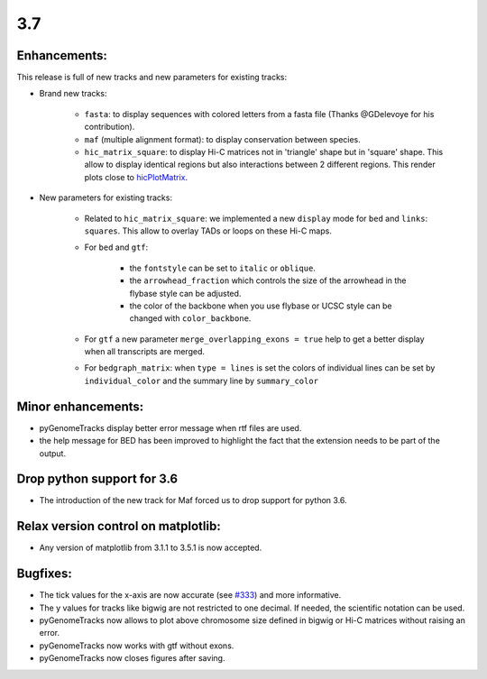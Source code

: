 3.7
===


Enhancements:
^^^^^^^^^^^^^

This release is full of new tracks and new parameters for existing tracks:

- Brand new tracks:

    - ``fasta``: to display sequences with colored letters from a fasta file (Thanks @GDelevoye for his contribution).

    - ``maf`` (multiple alignment format): to display conservation between species.

    - ``hic_matrix_square``: to display Hi-C matrices not in 'triangle' shape but in 'square' shape.
      This allow to display identical regions but also interactions between 2 different regions.
      This render plots close to `hicPlotMatrix <https://hicexplorer.readthedocs.io/en/latest/content/tools/hicPlotMatrix.html>`_.

- New parameters for existing tracks:

    - Related to ``hic_matrix_square``: we implemented a new ``display`` mode for ``bed`` and ``links``: ``squares``.
      This allow to overlay TADs or loops on these Hi-C maps.

    - For ``bed`` and ``gtf``:
    
        - the ``fontstyle`` can be set to ``italic`` or ``oblique``.
    
        - the ``arrowhead_fraction`` which controls the size of the arrowhead in the flybase style can be adjusted.
    
        - the color of the backbone when you use flybase or UCSC style can be changed with ``color_backbone``.

    - For ``gtf`` a new parameter ``merge_overlapping_exons = true`` help to get a better display when all transcripts are merged. 

    - For ``bedgraph_matrix``: when ``type = lines`` is set the colors of individual lines can be set by ``individual_color`` and the summary line by ``summary_color``

Minor enhancements:
^^^^^^^^^^^^^^^^^^^

- pyGenomeTracks display better error message when rtf files are used.

- the help message for BED has been improved to highlight the fact that the extension needs to be part of the output.

Drop python support for 3.6
^^^^^^^^^^^^^^^^^^^^^^^^^^^

- The introduction of the new track for Maf forced us to drop support for python 3.6.

Relax version control on matplotlib:
^^^^^^^^^^^^^^^^^^^^^^^^^^^^^^^^^^^^

- Any version of matplotlib from 3.1.1 to 3.5.1 is now accepted.

Bugfixes:
^^^^^^^^^

- The tick values for the x-axis are now accurate (see `#333 <https://github.com/deeptools/pyGenomeTracks/issues/333>`_) and more informative.

- The y values for tracks like bigwig are not restricted to one decimal. If needed, the scientific notation can be used.

- pyGenomeTracks now allows to plot above chromosome size defined in bigwig or Hi-C matrices without raising an error.

- pyGenomeTracks now works with gtf without exons.

- pyGenomeTracks now closes figures after saving.
